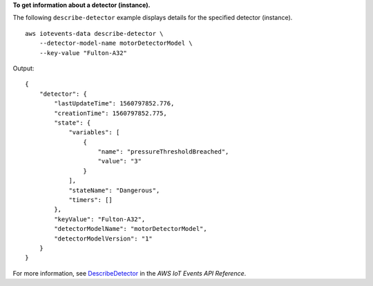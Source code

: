 **To get information about a detector (instance).**

The following ``describe-detector`` example displays details for the specified detector (instance). ::

    aws iotevents-data describe-detector \
        --detector-model-name motorDetectorModel \
        --key-value "Fulton-A32"

Output::

    {
        "detector": {
            "lastUpdateTime": 1560797852.776, 
            "creationTime": 1560797852.775, 
            "state": {
                "variables": [
                    {
                        "name": "pressureThresholdBreached", 
                        "value": "3"
                    }
                ], 
                "stateName": "Dangerous", 
                "timers": []
            }, 
            "keyValue": "Fulton-A32", 
            "detectorModelName": "motorDetectorModel", 
            "detectorModelVersion": "1"
        }
    }

For more information, see `DescribeDetector <https://docs.aws.amazon.com/iotevents/latest/apireference/API_iotevents-data_DescribeDetector>`__ in the *AWS IoT Events API Reference*.
